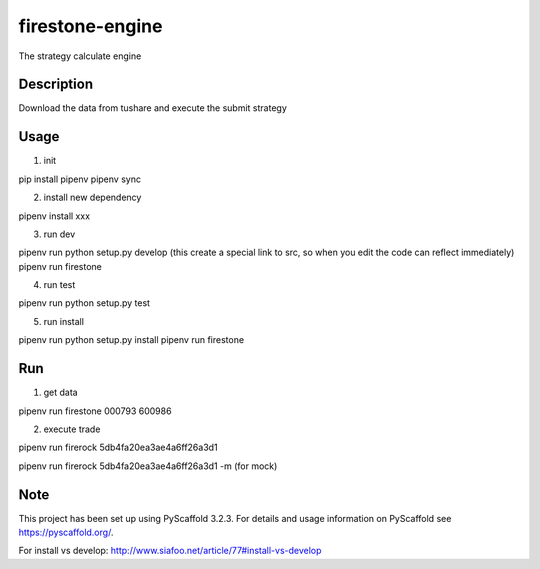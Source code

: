 ================
firestone-engine
================


The strategy calculate engine


Description
===========

Download the data from tushare and execute the submit strategy

Usage
=====

(1) init

pip install pipenv
pipenv sync

(2) install new dependency

pipenv install xxx

(3) run dev

pipenv run python setup.py develop (this create a special link to src, so when you edit the code can reflect immediately)
pipenv run firestone

(4) run test

pipenv run python setup.py test

(5) run install

pipenv run python setup.py install
pipenv run firestone

Run
====

(1) get data

pipenv run firestone 000793 600986

(2) execute trade

pipenv run firerock 5db4fa20ea3ae4a6ff26a3d1

pipenv run firerock 5db4fa20ea3ae4a6ff26a3d1 -m  (for mock)

Note
====

This project has been set up using PyScaffold 3.2.3. For details and usage
information on PyScaffold see https://pyscaffold.org/.

For install vs develop:
http://www.siafoo.net/article/77#install-vs-develop
